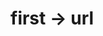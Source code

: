 * first -> url
:PROPERTIES:
:tng_link_src_id: f8670bef-860d-408b-acb1-cd3a3e6bfd0b
:tng_link_dst_id: 8b05ddf4-6a7d-4143-963b-3ded5388b505
:tng_link_src_sha1: 5cd84d16a1f76a11337c7ae985772970a78616f2
:tng_link_dst_sha1: 03e61fff95591ecbb74aad52ed6c3a69ad3f2926
:tng_link_directed: 1
:tng_link_flag: 1
:tng_link_comment: first -> url
:tng_link_src_comment: first line
:tng_link_dst_comment: github url
:END:

